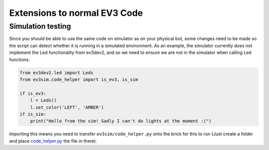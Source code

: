 Extensions to normal EV3 Code
=============================

Simulation testing
------------------

Since you should be able to use the same code on simulator as on your physical bot, some changes need to be made so the script can detect whether it is running in a simulated environment.
As an example, the simulator currently does not implement the Led functionality from ev3dev2, and so we need to ensure we are not in the simulator when calling Led functions.

.. code-block:: python

    from ev3dev2.led import Leds
    from ev3sim.code_helper import is_ev3, is_sim

    if is_ev3:
        l = Leds()
        l.set_color('LEFT', 'AMBER')
    if is_sim:
        print("Hello from the sim! Sadly I can't do lights at the moment :(")

Importing this means you need to transfer ``ev3sim/code_helper.py`` onto the brick for this to run (Just create a folder and place `code_helper.py`_ the file in there).

.. _code_helper.py: https://github.com/MelbourneHighSchool/RoboCup_Simulator/tree/main/ev3sim/code_helper.yaml